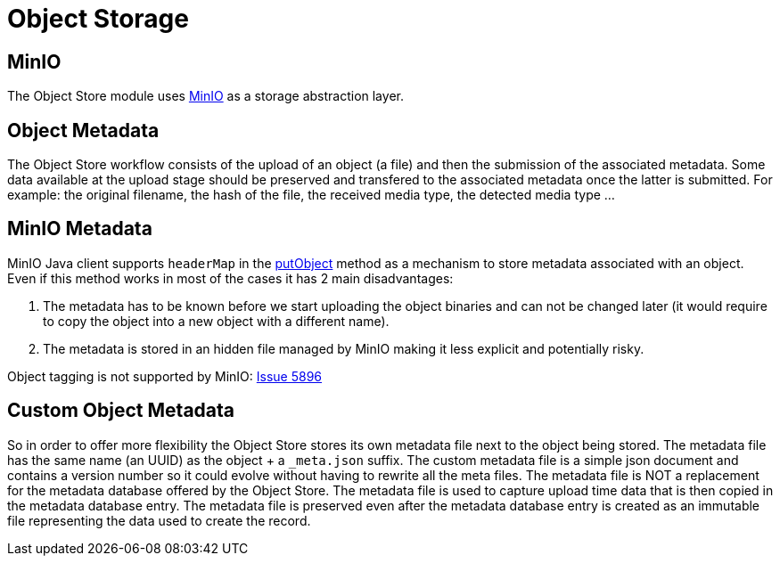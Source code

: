 = Object Storage

== MinIO

The Object Store module uses https://min.io/[MinIO] as a storage abstraction layer.

== Object Metadata

The Object Store workflow consists of the upload of an object (a file) and then the submission of the associated metadata. Some data available at the upload stage should be preserved and transfered to the associated metadata once the latter is submitted. For example: the original filename, the hash of the file, the received media type, the detected media type ...

== MinIO Metadata

MinIO Java client supports `headerMap` in the http://minio.github.io/minio-java/io/minio/MinioClient.html#putObject-java.lang.String-java.lang.String-java.io.InputStream-java.lang.Long-java.util.Map-io.minio.ServerSideEncryption-java.lang.String-[putObject] method as a mechanism to store metadata associated with an object. Even if this method works in most of the cases it has 2 main disadvantages:

. The metadata has to be known before we start uploading the object binaries and can not be changed later (it would require to copy the object into a new object with a different name).
. The metadata is stored in an hidden file managed by MinIO making it less explicit and potentially risky.

Object tagging is not supported by MinIO: https://github.com/minio/minio/issues/5896[Issue 5896]

== Custom Object Metadata

So in order to offer more flexibility the Object Store stores its own metadata file next to the object being stored. The metadata file has the same name (an UUID) as the object + a `_meta.json` suffix. The custom metadata file is a simple json document and contains a version number so it could evolve without having to rewrite all the meta files. The metadata file is NOT a replacement for the metadata database offered by the Object Store. The metadata file is used to capture upload time data that is then copied in the metadata database entry. The metadata file is preserved even after the metadata database entry is created as an immutable file representing the data used to create the record.